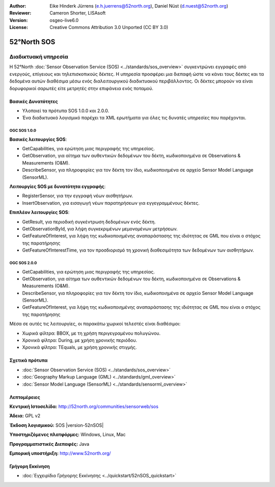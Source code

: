 :Author: Eike Hinderk Jürrens (e.h.juerrens@52north.org), Daniel Nüst (d.nuest@52north.org)
:Reviewer: Cameron Shorter, LISAsoft
:Version: osgeo-live6.0
:License: Creative Commons Attribution 3.0 Unported (CC BY 3.0)


.. image:: ../../images/project_logos/logo_52North_160.png
  :scale: 100 %
  :alt: project logo
  :align: right
  :target: http://52north.org/sos


52°North SOS
================================================================================

Διαδικτυακή υπηρεσία
~~~~~~~~~~~~~~~~~~~~~~~~~~~~~~~~~~~~~~~~~~~~~~~~~~~~~~~~~~~~~~~~~~~~~~~~~~~~~~~~

Η 52°North :doc:`Sensor Observation Service (SOS) <../standards/sos_overview>` 
συγκεντρώνει εγγραφές από ενεργούς, επίγειους και τηλεπισκοπικούς δέκτες. Η υπηρεσία προσφέρει μια διεπαφή ώστε να κάνει τους δέκτες και τα δεδομένα αυτών διαθέσιμα μέσω ενός διαλειτουργικού διαδικτυακού περιβάλλοντος. Οι δέκτες μπορούν να είναι δορυφορικοί σαρωτές είτε μετρητές στην επιφάνεια ενός ποταμού. 


.. image:: ../../images/screenshots/1024x768/52n_sos_test_client_v1_0_0_GetCapabilities.png
  :scale: 60 %
  :alt: εικόνα της πρώτης έκδοσης του δοκιμαστικού εξυπηρετητή sos
  :align: right

Βασικές Δυνατότητες 
--------------------------------------------------------------------------------

* Υλοποιεί τα πρότυπα SOS 1.0.0 και 2.0.0.

* Ένα διαδικτυακό λογισμικό παρέχει τα XML ερωτήματα για όλες τις δυνατές υπηρεσίες που παρέχονται.


OGC SOS 1.0.0
^^^^^^^^^^^^^^^^^^^^^^^^^^^^^^^^^^^^^^^^^^^^^^^^^^^^^^^^^^^^^^^^^^^^^^^^^^^^^^^^
**Βασικές λειτουργίες SOS**:

* GetCapabilities, για ερώτηση μιας περιγραφής της υπηρεσίας.
* GetObservation, για αίτημα των αυθεντικών δεδομένων του δέκτη, κωδικοποιημένα σε Observations & Measurements (O&M).
* DescribeSensor, για πληροφορίες για τον δέκτη τον ίδιο, κωδικοποιημένα σε αρχείο Sensor Model Language (SensorML).

**Λειτουργίες SOS με δυνατότητα εγγραφής**:

* RegisterSensor, για την εγγραφή νέων αισθητήρων.
* InsertObservation, για εισαγωγή νέων παρατηρήσεων για εγγεγραμμένους δέκτες.

**Επιπλέον λειτουργίες SOS**:

* GetResult, για περιοδική συγκέντρωση δεδομένων ενός δέκτη.
* GetObservationById, για λήψη συγκεκριμένων μεμονομένων μετρήσεων.
* GetFeatureOfInterest, για λήψη της  κωδικοποιημένης αναπαράστασης της ιδιότητας σε GML που είναι ο στόχος της παρατήρησης
* GetFeatureOfInterestTime, για τον προσδιορισμό τη χρονική διαθεσιμότητα των δεδομένων των αισθητήρων.

OGC SOS 2.0.0
^^^^^^^^^^^^^^^^^^^^^^^^^^^^^^^^^^^^^^^^^^^^^^^^^^^^^^^^^^^^^^^^^^^^^^^^^^^^^^^^

* GetCapabilities, για ερώτηση μιας περιγραφής της υπηρεσίας.
* GetObservation, για αίτημα των αυθεντικών δεδομένων του δέκτη, κωδικοποιημένα σε Observations & Measurements (O&M).
* DescribeSensor, για πληροφορίες για τον δέκτη τον ίδιο, κωδικοποιημένα σε αρχείο Sensor Model Language (SensorML).
* GetFeatureOfInterest, για λήψη της  κωδικοποιημένης αναπαράστασης της ιδιότητας σε GML που είναι ο στόχος της παρατήρησης

Μέσα σε αυτές τις λειτουργίες, οι παρακάτω χωρικοί τελεστές είναι διαθέσιμοι:

* Χωρικά φίλτρα: BBOX, με τη χρήση περιγεγραμένου πολυγώνου.
* Χρονικά φίλτρα: During, με χρήση χρονικής περιόδου.
* Χρονικά φίλτρα: TEquals, με χρήση χρονικής στιγμής.


Σχετικά πρότυπα
--------------------------------------------------------------------------------

* :doc:`Sensor Observation Service (SOS) <../standards/sos_overview>`
* :doc:`Geography Markup Language (GML) <../standards/gml_overview>`
* :doc:`Sensor Model Language (SensorML) <../standards/sensorml_overview>`


Λεπτομέρειες
--------------------------------------------------------------------------------

**Κεντρική Ιστοσελίδα:** http://52north.org/communities/sensorweb/sos

**Άδεια:** GPL v2

**Έκδοση λογισμικού:** SOS |version-52nSOS|

**Υποστηριζόμενες πλατφόρμες:** Windows, Linux, Mac

**Προγραμματιστικές Διεπαφές:** Java

**Εμπορική υποστήριξη:** http://www.52north.org/


Γρήγορη Εκκίνηση
--------------------------------------------------------------------------------

* :doc:`Εγχειρίδιο Γρήγορης Εκκίνησης <../quickstart/52nSOS_quickstart>`


